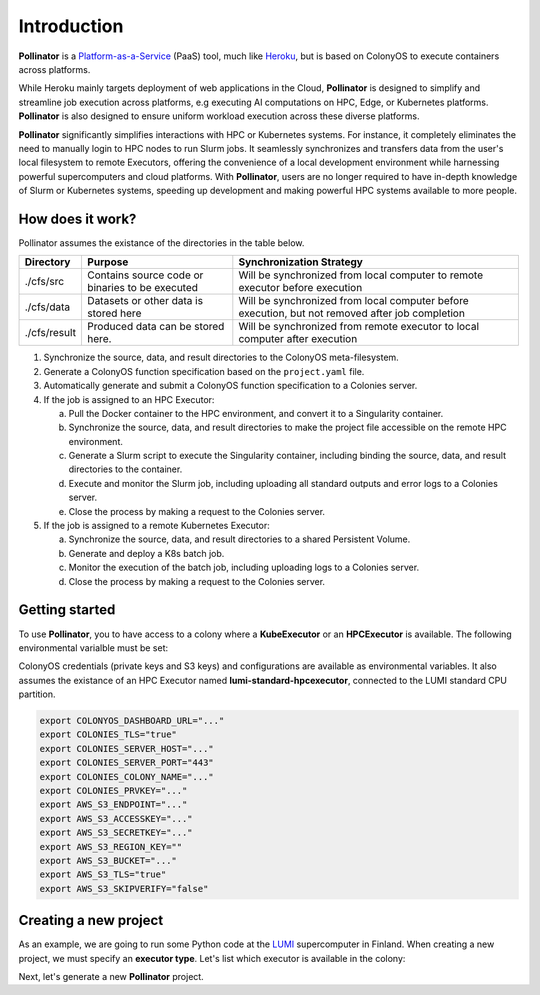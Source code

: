 Introduction
============
**Pollinator** is a `Platform-as-a-Service <https://en.wikipedia.org/wiki/Platform_as_a_service>`_  (PaaS) tool, 
much like `Heroku <https://www.heroku.com>`_, but is based on ColonyOS to execute containers across platforms. 

While Heroku mainly targets deployment of web applications in the Cloud, **Pollinator** is designed to simplify and 
streamline job execution across platforms, e.g executing AI computations on HPC, Edge, or Kubernetes platforms. 
**Pollinator** is also designed to ensure uniform workload execution across these diverse platforms.

**Pollinator** significantly simplifies interactions with HPC or Kubernetes systems. For instance, it completely 
eliminates the need to manually login to HPC nodes to run Slurm jobs. It seamlessly synchronizes and transfers data from the 
user's local filesystem to remote Executors, offering the convenience of a local development environment while 
harnessing powerful supercomputers and cloud platforms. With **Pollinator**, users are no longer required to have 
in-depth knowledge of Slurm or Kubernetes systems, speeding up development and making powerful HPC systems available to more people.

.. image:: img/pollinator_arch.png 

How does it work?
-----------------
Pollinator assumes the existance of the directories in the table below.  

+---------------+---------------------------------------------+-------------------------------------------------------------+
| Directory     | Purpose                                     | Synchronization Strategy                                    |
+===============+=============================================+=============================================================+
| ./cfs/src     | Contains source code or binaries            | Will be synchronized from local computer to remote          |
|               | to be executed                              | executor before execution                                   |
+---------------+---------------------------------------------+-------------------------------------------------------------+
| ./cfs/data    | Datasets or other data is stored here       | Will be synchronized from local computer before             |
|               |                                             | execution, but not removed after job completion             |
+---------------+---------------------------------------------+-------------------------------------------------------------+
| ./cfs/result  | Produced data can be stored here.           | Will be synchronized from remote executor to local          |
|               |                                             | computer after execution                                    |
+---------------+---------------------------------------------+-------------------------------------------------------------+

#. Synchronize the source, data, and result directories to the ColonyOS meta-filesystem.
#. Generate a ColonyOS function specification based on the ``project.yaml`` file.
#. Automatically generate and submit a ColonyOS function specification to a Colonies server.
#. If the job is assigned to an HPC Executor:

   a. Pull the Docker container to the HPC environment, and convert it to a Singularity container.
   b. Synchronize the source, data, and result directories to make the project file accessible on the remote HPC environment.
   c. Generate a Slurm script to execute the Singularity container, including binding the source, data, and result directories to the container.
   d. Execute and monitor the Slurm job, including uploading all standard outputs and error logs to a Colonies server.
   e. Close the process by making a request to the Colonies server.

#. If the job is assigned to a remote Kubernetes Executor:

   a. Synchronize the source, data, and result directories to a shared Persistent Volume.
   b. Generate and deploy a K8s batch job.
   c. Monitor the execution of the batch job, including uploading logs to a Colonies server.
   d. Close the process by making a request to the Colonies server.

Getting started
---------------
To use **Pollinator**, you to have access to a colony where a **KubeExecutor** or an **HPCExecutor** is available. The following
environmental varialble must be set:

ColonyOS credentials (private keys and S3 keys) and configurations are available as 
environmental variables. It also assumes the existance of an HPC Executor named **lumi-standard-hpcexecutor**, connected
to the LUMI standard CPU partition.

.. code-block:: console

    export COLONYOS_DASHBOARD_URL="..."
    export COLONIES_TLS="true"
    export COLONIES_SERVER_HOST="..."
    export COLONIES_SERVER_PORT="443"
    export COLONIES_COLONY_NAME="..."
    export COLONIES_PRVKEY="..."
    export AWS_S3_ENDPOINT="..."
    export AWS_S3_ACCESSKEY="..."
    export AWS_S3_SECRETKEY="..."
    export AWS_S3_REGION_KEY=""
    export AWS_S3_BUCKET="..."
    export AWS_S3_TLS="true"
    export AWS_S3_SKIPVERIFY="false"

Creating a new project
----------------------
As an example, we are going to run some Python code at the `LUMI <https:///www.lumi-supercomputer.eu>`_ supercomputer in Finland. 
When creating a new project, we must specify an **executor type**. Let's list which executor is available in the colony:


Next, let's generate a new **Pollinator** project.
